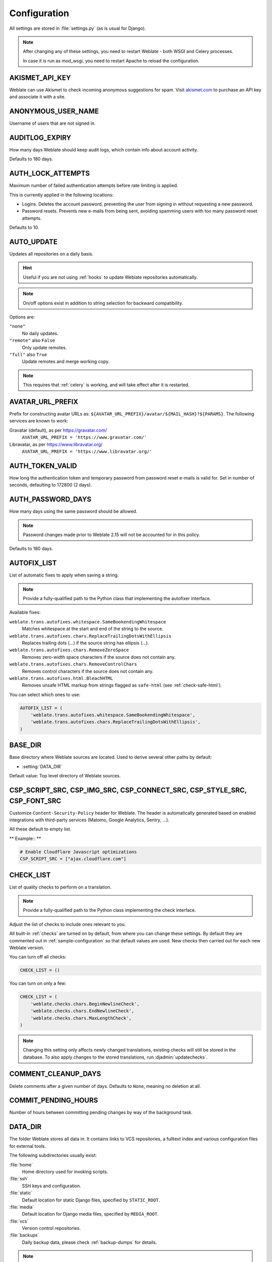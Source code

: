 .. _config:

Configuration
=============

All settings are stored in :file:`settings.py` (as is usual for Django).

.. note::

    After changing any of these settings, you need to restart Weblate - both
    WSGI and Celery processes.

    In case it is run as mod_wsgi, you need to restart Apache to reload the
    configuration.

.. seealso::

    Please also check :doc:`Django's documentation <django:ref/settings>` for
    parameters configuring Django itself.

.. setting:: AKISMET_API_KEY

AKISMET_API_KEY
---------------

Weblate can use Akismet to check incoming anonymous suggestions for spam.
Visit `akismet.com <https://akismet.com/>`_ to purchase an API key
and associate it with a site.

.. setting:: ANONYMOUS_USER_NAME

ANONYMOUS_USER_NAME
-------------------

Username of users that are not signed in.

.. seealso::

    :ref:`privileges`

.. setting:: AUDITLOG_EXPIRY

AUDITLOG_EXPIRY
---------------

.. versionadded:: 3.6

How many days Weblate should keep audit logs, which contain info about account
activity.

Defaults to 180 days.

.. setting:: AUTH_LOCK_ATTEMPTS

AUTH_LOCK_ATTEMPTS
------------------

.. versionadded:: 2.14

Maximum number of failed authentication attempts before rate limiting is applied.

This is currently applied in the following locations:

* Logins. Deletes the account password, preventing the user from signing in
  without requesting a new password.
* Password resets. Prevents new e-mails from being sent, avoiding spamming
  users with too many password reset attempts.

Defaults to 10.

.. seealso::

    :ref:`rate-limit`,

.. setting:: AUTO_UPDATE

AUTO_UPDATE
-----------

.. versionadded:: 3.2

.. versionchanged:: 3.11

   The original on/off option was changed to differentiate which strings are accepted.

Updates all repositories on a daily basis.

.. hint::

    Useful if you are not using :ref:`hooks` to update Weblate repositories automatically.

.. note::

    On/off options exist in addition to string selection for backward compatibility.

Options are:

``"none"``
    No daily updates.
``"remote"`` also ``False``
    Only update remotes.
``"full"`` also ``True``
    Update remotes and merge working copy.

.. note::

    This requires that :ref:`celery` is working, and will take effect after it is restarted.

.. setting:: AVATAR_URL_PREFIX

AVATAR_URL_PREFIX
-----------------

Prefix for constructing avatar URLs as:
``${AVATAR_URL_PREFIX}/avatar/${MAIL_HASH}?${PARAMS}``.
The following services are known to work:

Gravatar (default), as per https://gravatar.com/
    ``AVATAR_URL_PREFIX = 'https://www.gravatar.com/'``
Libravatar, as per https://www.libravatar.org/
   ``AVATAR_URL_PREFIX = 'https://www.libravatar.org/'``

.. seealso::

   :ref:`production-cache-avatar`,
   :setting:`ENABLE_AVATARS`,
   :ref:`avatars`

.. setting:: AUTH_TOKEN_VALID

AUTH_TOKEN_VALID
----------------

.. versionadded:: 2.14

How long the authentication token and temporary password from password reset e-mails is valid for.
Set in number of seconds, defaulting to 172800 (2 days).


AUTH_PASSWORD_DAYS
------------------

.. versionadded:: 2.15

How many days using the same password should be allowed.

.. note::

    Password changes made prior to Weblate 2.15 will not be accounted for in this policy.

Defaults to 180 days.

.. setting:: AUTOFIX_LIST

AUTOFIX_LIST
------------

List of automatic fixes to apply when saving a string.

.. note::

    Provide a fully-qualified path to the Python class that implementing the
    autofixer interface.

Available fixes:

``weblate.trans.autofixes.whitespace.SameBookendingWhitespace``
    Matches whitespace at the start and end of the string to the source.
``weblate.trans.autofixes.chars.ReplaceTrailingDotsWithEllipsis``
    Replaces trailing dots (...) if the source string has ellipsis (…).
``weblate.trans.autofixes.chars.RemoveZeroSpace``
    Removes zero-width space characters if the source does not contain any.
``weblate.trans.autofixes.chars.RemoveControlChars``
    Removes control characters if the source does not contain any.
``weblate.trans.autofixes.html.BleachHTML``
    Removes unsafe HTML markup from strings flagged as ``safe-html`` (see :ref:`check-safe-html`).

You can select which ones to use:

.. code-block:: python

    AUTOFIX_LIST = (
        'weblate.trans.autofixes.whitespace.SameBookendingWhitespace',
        'weblate.trans.autofixes.chars.ReplaceTrailingDotsWithEllipsis',
    )

.. seealso::

   :ref:`autofix`, :ref:`custom-autofix`

.. setting:: BASE_DIR

BASE_DIR
--------

Base directory where Weblate sources are located.
Used to derive several other paths by default:

- :setting:`DATA_DIR`

Default value: Top level directory of Weblate sources.

.. setting:: CSP_SCRIPT_SRC
.. setting:: CSP_IMG_SRC
.. setting:: CSP_CONNECT_SRC
.. setting:: CSP_STYLE_SRC
.. setting:: CSP_FONT_SRC

CSP_SCRIPT_SRC, CSP_IMG_SRC, CSP_CONNECT_SRC, CSP_STYLE_SRC, CSP_FONT_SRC
-------------------------------------------------------------------------

Customize ``Content-Security-Policy`` header for Weblate. The header is
automatically generated based on enabled integrations with third-party services
(Matomo, Google Analytics, Sentry, ...).

All these default to empty list.

** Example:: **

.. code-block:: python

    # Enable Cloudflare Javascript optimizations
    CSP_SCRIPT_SRC = ["ajax.cloudflare.com"]

.. seealso::

    :ref:`csp`,
    `Content Security Policy (CSP) <https://developer.mozilla.org/en-US/docs/Web/HTTP/CSP>`_

.. setting:: CHECK_LIST

CHECK_LIST
----------

List of quality checks to perform on a translation.

.. note::

    Provide a fully-qualified path to the Python class implementing the check
    interface.

Adjust the list of checks to include ones relevant to you.

All built-in :ref:`checks` are turned on by default, from
where you can change these settings. By default they are commented out in :ref:`sample-configuration`
so that default values are used. New checks then carried out for each new Weblate version.

You can turn off all checks:

.. code-block:: python

    CHECK_LIST = ()

You can turn on only a few:

.. code-block:: python

    CHECK_LIST = (
        'weblate.checks.chars.BeginNewlineCheck',
        'weblate.checks.chars.EndNewlineCheck',
        'weblate.checks.chars.MaxLengthCheck',
    )

.. note::

    Changing this setting only affects newly changed translations, existing checks
    will still be stored in the database. To also apply changes to the stored translations, run
    :djadmin:`updatechecks`.

.. seealso::

   :ref:`checks`, :ref:`custom-checks`

.. setting:: COMMENT_CLEANUP_DAYS

COMMENT_CLEANUP_DAYS
--------------------

.. versionadded:: 3.6

Delete comments after a given number of days.
Defaults to ``None``, meaning no deletion at all.

.. setting:: COMMIT_PENDING_HOURS

COMMIT_PENDING_HOURS
--------------------

.. versionadded:: 2.10

Number of hours between committing pending changes by way of the background task.

.. seealso::

   :ref:`component`,
   :ref:`component-commit_pending_age`,
   :ref:`production-cron`,
   :djadmin:`commit_pending`

.. setting:: DATA_DIR

DATA_DIR
--------

The folder Weblate stores all data in. It contains links to VCS repositories,
a fulltext index and various configuration files for external tools.

The following subdirectories usually exist:

:file:`home`
    Home directory used for invoking scripts.
:file:`ssh`
    SSH keys and configuration.
:file:`static`
    Default location for static Django files, specified by ``STATIC_ROOT``.
:file:`media`
    Default location for Django media files, specified by ``MEDIA_ROOT``.
:file:`vcs`
    Version control repositories.
:file:`backups`
    Daily backup data, please check :ref:`backup-dumps` for details.

.. note::

    This directory has to be writable by Weblate. Running it as uWSGI means
    the ``www-data`` user should have write access to it.

    The easiest way to achieve this is to make the user the owner of the directory:

    .. code-block:: sh

        sudo chown www-data:www-data -R $DATA_DIR

Defaults to ``$BASE_DIR/data``.

.. seealso::

    :setting:`BASE_DIR`,
    :doc:`backup`

.. setting:: DATABASE_BACKUP

DATABASE_BACKUP
---------------

.. versionadded:: 3.1

Whether the database backups should be stored as plain text, compressed or skipped.
The authorized values are:

* ``"plain"``
* ``"compressed"``
* ``"none"``

.. seealso::

    :ref:`backup`

.. setting:: DEFAULT_ACCESS_CONTROL

DEFAULT_ACCESS_CONTROL
----------------------

.. versionadded:: 3.3

The default access control setting for new projects:

``0``
   :guilabel:`Public`
``1``
   :guilabel:`Protected`
``100``
   :guilabel:`Private`
``200``
   :guilabel:`Custom`

Use :guilabel:`Custom` if you are managing ACL manually, which means not relying
on the internal Weblate management.

.. seealso::

   :ref:`acl`,
   :ref:`project-access_control`,
   :ref:`privileges`

.. setting:: DEFAULT_RESTRICTED_COMPONENT

DEFAULT_RESTRICTED_COMPONENT
----------------------------

.. versionadded:: 4.1

The default value for component restriction.

.. seealso::

   :ref:`acl`,
   :ref:`component-restricted`,
   :ref:`privileges`

.. setting:: DEFAULT_COMMIT_MESSAGE
.. setting:: DEFAULT_ADD_MESSAGE
.. setting:: DEFAULT_DELETE_MESSAGE
.. setting:: DEFAULT_MERGE_MESSAGE
.. setting:: DEFAULT_ADDON_MESSAGE

DEFAULT_ADD_MESSAGE, DEFAULT_ADDON_MESSAGE, DEFAULT_COMMIT_MESSAGE, DEFAULT_DELETE_MESSAGE, DEFAULT_MERGE_MESSAGE
-----------------------------------------------------------------------------------------------------------------

Default commit messages for different operations, please check :ref:`component` for details.


.. seealso::

   :ref:`markup`,
   :ref:`component`,
   :ref:`component-commit_message`


.. setting:: DEFAULT_ADDONS

DEFAULT_ADDONS
--------------

Default addons to install on every created component.

.. note::

   This setting affects only newly created components.

Example:

.. code-block:: python

   DEFAULT_ADDONS = {
        # Addon with no parameters
        "weblate.flags.target_edit": {},

        # Addon with parameters
        "weblate.autotranslate.autotranslate": {
            "mode": "suggest",
            "filter_type": "todo",
            "auto_source": "mt",
            "component": "",
            "engines": ["weblate-translation-memory"],
            "threshold": "80",
        }
   }

.. seealso::

   :djadmin:`install_addon`

.. setting:: DEFAULT_COMMITER_EMAIL

DEFAULT_COMMITER_EMAIL
----------------------

.. versionadded:: 2.4

Committer e-mail address for created translation components defaulting to ``noreply@weblate.org``.

.. seealso::

   :setting:`DEFAULT_COMMITER_NAME`,
   :ref:`component`,
   :ref:`component-committer_email`

.. setting:: DEFAULT_COMMITER_NAME

DEFAULT_COMMITER_NAME
---------------------

.. versionadded:: 2.4

Committer name for created translation components defaulting to ``Weblate``.

.. seealso::

   :setting:`DEFAULT_COMMITER_EMAIL`,
   :ref:`component`,
   :ref:`component-committer_name`

.. setting:: DEFAULT_LANGUAGE

DEFAULT_LANGUAGE
----------------

.. versionadded:: 3.4.3

Default source language to use for example in :ref:`component-source_language`.

Defaults to `en`. The matching language object needs to exist in the database.

.. seealso::

   :ref:`languages`

.. setting:: DEFAULT_MERGE_STYLE

DEFAULT_MERGE_STYLE
-------------------

.. versionadded:: 3.4

Merge style for any new components.

* `rebase` - default
* `merge`

.. seealso::

   :ref:`component`,
   :ref:`component-merge_style`

.. setting:: DEFAULT_TRANSLATION_PROPAGATION

DEFAULT_TRANSLATION_PROPAGATION
-------------------------------

.. versionadded:: 2.5

Default setting for translation propagation, defaults to ``True``.

.. seealso::

   :ref:`component`,
   :ref:`component-allow_translation_propagation`

.. setting:: DEFAULT_PULL_MESSAGE

DEFAULT_PULL_MESSAGE
--------------------

Title for new pull requests,
defaulting to ``'Update from Weblate'``.

.. setting:: ENABLE_AVATARS

ENABLE_AVATARS
--------------

Whether to turn on Gravatar-based avatars for users. By default this is on.

Avatars are fetched and cached on the server, lowering the risk of
leaking private info, speeding up the user experience.

.. seealso::

   :ref:`production-cache-avatar`,
   :setting:`AVATAR_URL_PREFIX`,
   :ref:`avatars`

.. setting:: ENABLE_HOOKS

ENABLE_HOOKS
------------

Whether to enable anonymous remote hooks.

.. seealso::

   :ref:`hooks`

.. setting:: ENABLE_HTTPS

ENABLE_HTTPS
------------

Whether to send links to Weblate as HTTPS or HTTP. This setting affects sent
e-mails and generated absolute URLs.

.. hint::

   In the default configuration this is also used for several Django settings
   related to HTTPS.

.. seealso::

    :setting:`django:SESSION_COOKIE_SECURE`,
    :setting:`django:CSRF_COOKIE_SECURE`,
    :setting:`django:SECURE_SSL_REDIRECT`,
    :ref:`production-site`

.. setting:: ENABLE_SHARING

ENABLE_SHARING
--------------

Turn on/off the :guilabel:`Share` menu so users can share translation progress on social networks.

.. setting:: GITLAB_CREDENTIALS

GITLAB_CREDENTIALS
------------------

.. versionadded:: 4.3

List for credentials for GitLab servers.

.. hint::

    Use this in case you want Weblate to interact with more of them, for single
    GitLab endpoint stick with :setting:`GITLAB_USERNAME` and :setting:`GITLAB_TOKEN`.

.. code-block:: python

    GITLAB_CREDENTIALS = {
        "gitlab.com": {
            "username": "weblate",
            "token": "your-api-token",
        },
        "gitlab.example.com": {
            "username": "weblate",
            "token": "another-api-token",
        },
    }


.. setting:: GITLAB_USERNAME

GITLAB_USERNAME
---------------

GitLab username used to send merge requests for translation updates.

.. seealso::

   :setting:`GITLAB_CREDENTIALS`,
   :ref:`vcs-gitlab`

.. setting:: GITLAB_TOKEN

GITLAB_TOKEN
------------

.. versionadded:: 4.3

GitLab personal access token used to make API calls for translation updates.

.. seealso::

   :setting:`GITLAB_CREDENTIALS`,
   :ref:`vcs-gitlab`,
   `GitLab: Personal access token <https://docs.gitlab.com/ee/user/profile/personal_access_tokens.html>`_

.. setting:: GITHUB_CREDENTIALS

GITHUB_CREDENTIALS
------------------

.. versionadded:: 4.3

List for credentials for GitHub servers.

.. hint::

    Use this in case you want Weblate to interact with more of them, for single
    GitHub endpoint stick with :setting:`GITHUB_USERNAME` and :setting:`GITHUB_TOKEN`.

.. code-block:: python

    GITHUB_CREDENTIALS = {
        "api.github.com": {
            "username": "weblate",
            "token": "your-api-token",
        },
        "github.example.com": {
            "username": "weblate",
            "token": "another-api-token",
        },
    }

.. setting:: GITHUB_USERNAME

GITHUB_USERNAME
---------------

GitHub username used to send pull requests for translation updates.

.. seealso::

   :setting:`GITHUB_CREDENTIALS`,
   :ref:`vcs-github`

.. setting:: GITHUB_TOKEN

GITHUB_TOKEN
------------

.. versionadded:: 4.3

GitHub personal access token used to make API calls to send pull requests for
translation updates.

.. seealso::

   :setting:`GITHUB_CREDENTIALS`,
   :ref:`vcs-github`,
   `Creating a personal access token <https://docs.github.com/en/github/authenticating-to-github/creating-a-personal-access-token>`_

.. setting:: GOOGLE_ANALYTICS_ID

GOOGLE_ANALYTICS_ID
-------------------

Google Analytics ID to turn on monitoring of Weblate using Google Analytics.

.. setting:: HIDE_REPO_CREDENTIALS

HIDE_REPO_CREDENTIALS
---------------------

Hide repository credentials from appearing in the web interface.
In case you have repository URL with user and password, Weblate will hide it
when related info is shown to users.

For example instead of ``https://user:password@git.example.com/repo.git`` it
will show just ``https://git.example.com/repo.git``. It tries to clean up VCS
error messages too in a similar manner.

.. note::

    This is turned on by default.

.. setting:: HIDE_VERSION

HIDE_VERSION
------------

.. versionadded:: 4.3.1

Hides version information from unauthenticated users. This also makes all
documentation links point to latest version instead of the documentation
matching currently installed version.

Hiding version is recommended security practice in some corporations, but it
doesn't prevent attacker to figure out version by probing the behavior.

.. note::

    This is turned off by default.

.. setting:: IP_BEHIND_REVERSE_PROXY

IP_BEHIND_REVERSE_PROXY
-----------------------

.. versionadded:: 2.14

Indicates whether Weblate is running behind a reverse proxy.

If set to ``True``, Weblate gets IP address from a header defined by
:setting:`IP_PROXY_HEADER`.

.. warning::

   Ensure you are actually using a reverse proxy and that it sets this header,
   otherwise users will be able to fake the IP address.

.. note::

    This is not on by default.

.. seealso::

    :ref:`reverse-proxy`,
    :ref:`rate-limit`,
    :setting:`IP_PROXY_HEADER`,
    :setting:`IP_PROXY_OFFSET`

.. setting:: IP_PROXY_HEADER

IP_PROXY_HEADER
---------------

.. versionadded:: 2.14

Indicates which header Weblate should obtain the IP address from when
:setting:`IP_BEHIND_REVERSE_PROXY` is turned on.

Defaults to ``HTTP_X_FORWARDED_FOR``.

.. seealso::

    :ref:`reverse-proxy`,
    :ref:`rate-limit`,
    :setting:`django:SECURE_PROXY_SSL_HEADER`,
    :setting:`IP_BEHIND_REVERSE_PROXY`,
    :setting:`IP_PROXY_OFFSET`

.. setting:: IP_PROXY_OFFSET

IP_PROXY_OFFSET
---------------

.. versionadded:: 2.14

Indicates which part of :setting:`IP_PROXY_HEADER` is used as client IP
address.

Depending on your setup, this header might consist of several IP addresses,
(for example ``X-Forwarded-For: a, b, client-ip``) and you can configure
which address from the header is used as client IP address here.

.. warning::

   Setting this affects the security of your installation, you should only
   configure it to use trusted proxies for determining IP address.

Defaults to 0.

.. seealso::

    :ref:`reverse-proxy`,
    :ref:`rate-limit`,
    :setting:`django:SECURE_PROXY_SSL_HEADER`,
    :setting:`IP_BEHIND_REVERSE_PROXY`,
    :setting:`IP_PROXY_HEADER`

.. setting:: LEGAL_URL

LEGAL_URL
---------

.. versionadded:: 3.5

URL where your Weblate instance shows its legal documents.

.. hint::

    Useful if you host your legal documents outside Weblate for embedding them inside Weblate,
    please check :ref:`legal` for details.

Example:

.. code-block:: python

    LEGAL_URL = "https://weblate.org/terms/"

.. setting:: LICENSE_EXTRA

LICENSE_EXTRA
-------------

Additional licenses to include in the license choices.

.. note::

    Each license definition should be tuple of its short name, a long name and an URL.

For example:

.. code-block:: python

    LICENSE_EXTRA = [
        (
            "AGPL-3.0",
            "GNU Affero General Public License v3.0",
            "https://www.gnu.org/licenses/agpl-3.0-standalone.html",
        ),
    ]

.. setting:: LICENSE_FILTER

LICENSE_FILTER
--------------

.. versionchanged:: 4.3

    Setting this to blank value now disables license alert.

Filter list of licenses to show. This also disables the license alert when set
to empty.

.. note::

    This filter uses the short license names.

For example:

.. code-block:: python

    LICENSE_FILTER = {"AGPL-3.0", "GPL-3.0-or-later"}

Following disables the license alert:

.. code-block:: python

    LICENSE_FILTER = set()

.. seealso::

    :ref:`alerts`

.. setting:: LICENSE_REQUIRED

LICENSE_REQUIRED
----------------

Defines whether the license attribute in :ref:`component` is required.

.. note::

    This is off by default.

.. setting:: LIMIT_TRANSLATION_LENGTH_BY_SOURCE_LENGTH

LIMIT_TRANSLATION_LENGTH_BY_SOURCE_LENGTH
-----------------------------------------

Whether the length of a given translation should be limited.
The restriction is the length of the source string * 10 characters.

.. hint::

    Set this to ``False`` to allow longer translations (up to 10.000 characters) irrespective of source string length.

.. note::

    Defaults to ``True``.

.. setting:: LOCALIZE_CDN_URL
.. setting:: LOCALIZE_CDN_PATH

LOCALIZE_CDN_URL and LOCALIZE_CDN_PATH
--------------------------------------

These settings configure the :ref:`addon-weblate.cdn.cdnjs` addon.
:setting:`LOCALIZE_CDN_URL` defines root URL where the localization CDN is
available and :setting:`LOCALIZE_CDN_PATH` defines path where Weblate should
store generated files which will be served at the :setting:`LOCALIZE_CDN_URL`.

.. hint::

   On Hosted Weblate, this uses ``https://weblate-cdn.com/``.

.. seealso::

   :ref:`addon-weblate.cdn.cdnjs`

.. setting:: LOGIN_REQUIRED_URLS

LOGIN_REQUIRED_URLS
-------------------

A list of URLs you want to require logging into. (Besides the standard rules built into Weblate).

.. hint::

    This allows you to password protect a whole installation using:

    .. code-block:: python

        LOGIN_REQUIRED_URLS = (
            r'/(.*)$',
        )
        REST_FRAMEWORK["DEFAULT_PERMISSION_CLASSES"] = [
            "rest_framework.permissions.IsAuthenticated"
        ]

.. hint::

   It is desirable to lock down API access as well, as shown in the above example.

.. setting:: LOGIN_REQUIRED_URLS_EXCEPTIONS

LOGIN_REQUIRED_URLS_EXCEPTIONS
------------------------------

List of exceptions for :setting:`LOGIN_REQUIRED_URLS`.
If not specified, users are allowed to access the login page.

Some of exceptions you might want to include:

.. code-block:: python

    LOGIN_REQUIRED_URLS_EXCEPTIONS = (
        r'/accounts/(.*)$', # Required for login
        r'/static/(.*)$',   # Required for development mode
        r'/widgets/(.*)$',  # Allowing public access to widgets
        r'/data/(.*)$',     # Allowing public access to data exports
        r'/hooks/(.*)$',    # Allowing public access to notification hooks
        r'/api/(.*)$',      # Allowing access to API
        r'/js/i18n/$',      # JavaScript localization
    )

.. setting:: PIWIK_SITE_ID
.. setting:: MATOMO_SITE_ID

MATOMO_SITE_ID
--------------

ID of a site in Matomo (formerly Piwik) you want to track.

.. note::

    This integration does not support the Matomo Tag Manager.

.. seealso::

   :setting:`MATOMO_URL`

.. setting:: PIWIK_URL
.. setting:: MATOMO_URL

MATOMO_URL
----------

Full URL (including trailing slash) of a Matomo (formerly Piwik) installation you want
to use to track Weblate use. Please check <https://matomo.org/> for more details.

.. hint::

    This integration does not support the Matomo Tag Manager.

For example:

.. code-block:: python

    MATOMO_SITE_ID = 1
    MATOMO_URL = "https://example.matomo.cloud/"

.. seealso::

   :setting:`MATOMO_SITE_ID`


.. setting:: MT_SERVICES
.. setting:: MACHINE_TRANSLATION_SERVICES

MT_SERVICES
-----------

.. versionchanged:: 3.0

    The setting was renamed from ``MACHINE_TRANSLATION_SERVICES`` to
    ``MT_SERVICES`` to be consistent with other machine translation settings.

List of enabled machine translation services to use.

.. note::

    Many of the services need additional configuration like API keys, please check
    their documentation :ref:`machine-translation-setup` for more details.

.. code-block:: python

    MT_SERVICES = (
        'weblate.machinery.apertium.ApertiumAPYTranslation',
        'weblate.machinery.deepl.DeepLTranslation',
        'weblate.machinery.glosbe.GlosbeTranslation',
        'weblate.machinery.google.GoogleTranslation',
        'weblate.machinery.microsoft.MicrosoftCognitiveTranslation',
        'weblate.machinery.microsoftterminology.MicrosoftTerminologyService',
        'weblate.machinery.mymemory.MyMemoryTranslation',
        'weblate.machinery.tmserver.AmagamaTranslation',
        'weblate.machinery.tmserver.TMServerTranslation',
        'weblate.machinery.yandex.YandexTranslation',
        'weblate.machinery.weblatetm.WeblateTranslation',
        'weblate.machinery.saptranslationhub.SAPTranslationHub',
        'weblate.memory.machine.WeblateMemory',
    )

.. seealso::

   :ref:`machine-translation-setup`, :ref:`machine-translation`


.. setting:: MT_APERTIUM_APY

MT_APERTIUM_APY
---------------

URL of the Apertium-APy server, https://wiki.apertium.org/wiki/Apertium-apy

.. seealso::

   :ref:`apertium`, :ref:`machine-translation-setup`, :ref:`machine-translation`

.. setting:: MT_AWS_ACCESS_KEY_ID

MT_AWS_ACCESS_KEY_ID
--------------------

Access key ID for Amazon Translate.

.. seealso::

    :ref:`aws`, :ref:`machine-translation-setup`, :ref:`machine-translation`

.. setting:: MT_AWS_SECRET_ACCESS_KEY

MT_AWS_SECRET_ACCESS_KEY
------------------------

API secret key for Amazon Translate.

.. seealso::

    :ref:`aws`, :ref:`machine-translation-setup`, :ref:`machine-translation`

.. setting:: MT_AWS_REGION

MT_AWS_REGION
-------------

Region name to use for Amazon Translate.

.. seealso::

    :ref:`aws`, :ref:`machine-translation-setup`, :ref:`machine-translation`

.. setting:: MT_BAIDU_ID

MT_BAIDU_ID
------------

Client ID for the Baidu Zhiyun API, you can register at https://api.fanyi.baidu.com/api/trans/product/index

.. seealso::

   :ref:`baidu-translate`, :ref:`machine-translation-setup`, :ref:`machine-translation`

.. setting:: MT_BAIDU_SECRET

MT_BAIDU_SECRET
----------------

Client secret for the Baidu Zhiyun API, you can register at https://api.fanyi.baidu.com/api/trans/product/index

.. seealso::

   :ref:`baidu-translate`, :ref:`machine-translation-setup`, :ref:`machine-translation`

.. setting:: MT_DEEPL_API_VERSION

MT_DEEPL_API_VERSION
--------------------

.. versionadded:: 4.1.1

API version to use with DeepL service. The version limits scope of usage:

v1
    Is meant for CAT tools and is usable with user-based subscription.
v2
    Is meant for API usage and the subscription is usage based.

Previously Weblate was classified as a CAT tool by DeepL, so it was supposed to
use the v1 API, but now is supposed to use the v2 API.
Therefore it defaults to v2, and you can change it to v1 in case you have
an existing CAT subscription and want Weblate to use that.

.. seealso::

   :ref:`deepl`, :ref:`machine-translation-setup`, :ref:`machine-translation`

.. setting:: MT_DEEPL_KEY

MT_DEEPL_KEY
------------

API key for the DeepL API, you can register at https://www.deepl.com/pro.html

.. seealso::

   :ref:`deepl`, :ref:`machine-translation-setup`, :ref:`machine-translation`

.. setting:: MT_GOOGLE_KEY

MT_GOOGLE_KEY
-------------

API key for Google Translate API v2, you can register at https://cloud.google.com/translate/docs

.. seealso::

   :ref:`google-translate`, :ref:`machine-translation-setup`, :ref:`machine-translation`

.. setting:: MT_GOOGLE_CREDENTIALS

MT_GOOGLE_CREDENTIALS
---------------------

API v3 JSON credentials file obtained in the Google cloud console. Please provide a full OS path.
Credentials are per service-account affiliated with certain project.
Please check https://cloud.google.com/docs/authentication/getting-started for more details.

.. setting:: MT_GOOGLE_PROJECT

MT_GOOGLE_PROJECT
-----------------

Google Cloud API v3 project id with activated translation service and billing activated.
Please check https://cloud.google.com/appengine/docs/standard/nodejs/building-app/creating-project for more details

.. setting:: MT_GOOGLE_LOCATION

MT_GOOGLE_LOCATION
------------------

API v3 Google Cloud App Engine may be specific to a location.
Change accordingly if the default ``global`` fallback does not work for you.

Please check https://cloud.google.com/appengine/docs/locations for more details

.. seealso::

   :ref:`google-translate-api3`

.. setting:: MT_MICROSOFT_BASE_URL

MT_MICROSOFT_BASE_URL
---------------------

Region base URL domain as defined in the `"Base URLs" section
<https://docs.microsoft.com/en-us/azure/cognitive-services/translator/reference/v3-0-reference#base-urls>`_.

Defaults to ``api.cognitive.microsofttranslator.com`` for Azure Global.

For Azure China, please use ``api.translator.azure.cn``.

.. setting:: MT_MICROSOFT_COGNITIVE_KEY

MT_MICROSOFT_COGNITIVE_KEY
--------------------------

Client key for the Microsoft Cognitive Services Translator API.

.. seealso::
    :ref:`ms-cognitive-translate`, :ref:`machine-translation-setup`, :ref:`machine-translation`,
    `Cognitive Services - Text Translation API <https://azure.microsoft.com/services/cognitive-services/translator-text-api/>`_,
    `Microsoft Azure Portal <https://portal.azure.com/>`_

.. setting:: MT_MICROSOFT_REGION

MT_MICROSOFT_REGION
-------------------

Region prefix as defined in the `"Authenticating with a Multi-service resource" <https://docs.microsoft.com/en-us/azure/cognitive-services/translator/reference/v3-0-reference#authenticating-with-a-multi-service-resource>`_ section.

.. setting:: MT_MICROSOFT_ENDPOINT_URL

MT_MICROSOFT_ENDPOINT_URL
-------------------------

Region endpoint URL domain for access token as defined in the `"Authenticating with an access token" section
<https://docs.microsoft.com/en-us/azure/cognitive-services/translator/reference/v3-0-reference#authenticating-with-an-access-token>`_.

Defaults to ``api.cognitive.microsoft.com`` for Azure Global.

For Azure China, please use your endpoint from the Azure Portal.


.. setting:: MT_MODERNMT_KEY

MT_MODERNMT_KEY
---------------

API key for the ModernMT machine translation engine.

.. seealso::

    :ref:`modernmt`
    :setting:`MT_MODERNMT_URL`

.. setting:: MT_MODERNMT_URL

MT_MODERNMT_URL
---------------

URL of ModernMT. It defaults to ``https://api.modernmt.com/`` for the cloud
service.

.. seealso::

    :ref:`modernmt`
    :setting:`MT_MODERNMT_KEY`


.. setting:: MT_MYMEMORY_EMAIL

MT_MYMEMORY_EMAIL
-----------------

MyMemory identification e-mail address. It permits 1000 requests per day.

.. seealso::

   :ref:`mymemory`, :ref:`machine-translation-setup`, :ref:`machine-translation`,
   `MyMemory: API technical specifications <https://mymemory.translated.net/doc/spec.php>`_

.. setting:: MT_MYMEMORY_KEY

MT_MYMEMORY_KEY
---------------

MyMemory access key for private translation memory, use it with :setting:`MT_MYMEMORY_USER`.

.. seealso::

   :ref:`mymemory`, :ref:`machine-translation-setup`, :ref:`machine-translation`,
   `MyMemory: API key generator <https://mymemory.translated.net/doc/keygen.php>`_

.. setting:: MT_MYMEMORY_USER

MT_MYMEMORY_USER
----------------

MyMemory user ID for private translation memory, use it with :setting:`MT_MYMEMORY_KEY`.

.. seealso::

   :ref:`mymemory`, :ref:`machine-translation-setup`, :ref:`machine-translation`,
   `MyMemory: API key generator <https://mymemory.translated.net/doc/keygen.php>`_

.. setting:: MT_NETEASE_KEY

MT_NETEASE_KEY
--------------

App key for NetEase Sight API, you can register at https://sight.netease.com/

.. seealso::

   :ref:`netease-translate`, :ref:`machine-translation-setup`, :ref:`machine-translation`

.. setting:: MT_NETEASE_SECRET

MT_NETEASE_SECRET
-----------------

App secret for the NetEase Sight API, you can register at https://sight.netease.com/

.. seealso::

   :ref:`netease-translate`, :ref:`machine-translation-setup`, :ref:`machine-translation`

.. setting:: MT_TMSERVER

MT_TMSERVER
-----------

URL where tmserver is running.

.. seealso::

   :ref:`tmserver`, :ref:`machine-translation-setup`, :ref:`machine-translation`,
   :doc:`tt:commands/tmserver`

.. setting:: MT_YANDEX_KEY

MT_YANDEX_KEY
-------------

API key for the Yandex Translate API, you can register at https://yandex.com/dev/translate/

.. seealso::

   :ref:`yandex-translate`, :ref:`machine-translation-setup`, :ref:`machine-translation`

.. setting:: MT_YOUDAO_ID

MT_YOUDAO_ID
------------

Client ID for the Youdao Zhiyun API, you can register at https://ai.youdao.com/product-fanyi-text.s.

.. seealso::

   :ref:`youdao-translate`, :ref:`machine-translation-setup`, :ref:`machine-translation`

.. setting:: MT_YOUDAO_SECRET

MT_YOUDAO_SECRET
----------------

Client secret for the Youdao Zhiyun API, you can register at https://ai.youdao.com/product-fanyi-text.s.

.. seealso::

   :ref:`youdao-translate`, :ref:`machine-translation-setup`, :ref:`machine-translation`

.. setting:: MT_SAP_BASE_URL

MT_SAP_BASE_URL
---------------

API URL to the SAP Translation Hub service.

.. seealso::
    :ref:`saptranslationhub`, :ref:`machine-translation-setup`, :ref:`machine-translation`

.. setting:: MT_SAP_SANDBOX_APIKEY

MT_SAP_SANDBOX_APIKEY
---------------------

API key for sandbox API usage

.. seealso::
    :ref:`saptranslationhub`, :ref:`machine-translation-setup`, :ref:`machine-translation`

.. setting:: MT_SAP_USERNAME

MT_SAP_USERNAME
---------------

Your SAP username

.. seealso::
    :ref:`saptranslationhub`, :ref:`machine-translation-setup`, :ref:`machine-translation`

.. setting:: MT_SAP_PASSWORD

MT_SAP_PASSWORD
---------------

Your SAP password

.. seealso::
    :ref:`saptranslationhub`, :ref:`machine-translation-setup`, :ref:`machine-translation`

.. setting:: MT_SAP_USE_MT

MT_SAP_USE_MT
-------------

Whether to also use machine translation services, in addition to the term database.
Possible values: ``True`` or ``False``

.. seealso::
    :ref:`saptranslationhub`, :ref:`machine-translation-setup`, :ref:`machine-translation`

.. setting:: NEARBY_MESSAGES

NEARBY_MESSAGES
---------------

How many strings to show around the currently translated string. This is just a default value, users can adjust this in :ref:`user-profile`.

.. setting:: PAGURE_CREDENTIALS

PAGURE_CREDENTIALS
------------------

.. versionadded:: 4.3.2

List for credentials for Pagure servers.

.. hint::

    Use this in case you want Weblate to interact with more of them, for single
    Pagure endpoint stick with :setting:`PAGURE_USERNAME` and :setting:`PAGURE_TOKEN`.

.. code-block:: python

    PAGURE_CREDENTIALS = {
        "pagure.io": {
            "username": "weblate",
            "token": "your-api-token",
        },
        "pagure.example.com": {
            "username": "weblate",
            "token": "another-api-token",
        },
    }

.. setting:: PAGURE_USERNAME

PAGURE_USERNAME
---------------

.. versionadded:: 4.3.2

Pagure username used to send merge requests for translation updates.

.. seealso::

   :setting:`PAGURE_CREDENTIALS`,
   :ref:`vcs-pagure`

.. setting:: PAGURE_TOKEN

PAGURE_TOKEN
------------

.. versionadded:: 4.3.2

Pagure personal access token used to make API calls for translation updates.

.. seealso::

   :setting:`PAGURE_CREDENTIALS`,
   :ref:`vcs-pagure`,
   `Pagure API <https://pagure.io/api/0/>`_


.. setting:: RATELIMIT_ATTEMPTS

RATELIMIT_ATTEMPTS
------------------

.. versionadded:: 3.2

Maximum number of authentication attempts before rate limiting is applied.

Defaults to 5.

.. seealso::

    :ref:`rate-limit`,
    :setting:`RATELIMIT_WINDOW`,
    :setting:`RATELIMIT_LOCKOUT`

.. setting:: RATELIMIT_WINDOW

RATELIMIT_WINDOW
----------------

.. versionadded:: 3.2

How long authentication is accepted after rate limiting applies.

An amount of seconds defaulting to 300 (5 minutes).

.. seealso::

    :ref:`rate-limit`,
    :setting:`RATELIMIT_ATTEMPTS`,
    :setting:`RATELIMIT_LOCKOUT`

.. setting:: RATELIMIT_LOCKOUT

RATELIMIT_LOCKOUT
-----------------

.. versionadded:: 3.2

How long authentication is locked after rate limiting applies.

An amount of seconds defaulting to 600 (10 minutes).

.. seealso::

    :ref:`rate-limit`,
    :setting:`RATELIMIT_ATTEMPTS`,
    :setting:`RATELIMIT_WINDOW`

.. setting:: REGISTRATION_ALLOW_BACKENDS

REGISTRATION_ALLOW_BACKENDS
---------------------------

.. versionadded:: 4.1

List of authentication backends to allow registration from. This only limits
new registrations, users can still authenticate and add authentication using
all configured authentication backends.

It is recommended to keep :setting:`REGISTRATION_OPEN` enabled while limiting
registration backends, otherwise users will be able to register, but Weblate
will not show links to register in the user interface.

Example:

.. code-block:: python

    REGISTRATION_ALLOW_BACKENDS = ["azuread-oauth2", "azuread-tenant-oauth2"]

.. hint::

   The backend names match names used in URL for authentication.

.. seealso::

    :setting:`REGISTRATION_OPEN`,
    :doc:`auth`

.. setting:: REGISTRATION_CAPTCHA

REGISTRATION_CAPTCHA
--------------------

A value of either ``True`` or ``False`` indicating whether registration of new
accounts is protected by CAPTCHA. This setting is optional, and a default of
``True`` will be assumed if it is not supplied.

If turned on, a CAPTCHA is added to all pages where a users enters their e-mail address:

* New account registration.
* Password recovery.
* Adding e-mail to an account.
* Contact form for users that are not signed in.

.. setting:: REGISTRATION_EMAIL_MATCH

REGISTRATION_EMAIL_MATCH
------------------------

.. versionadded:: 2.17

Allows you to filter which e-mail addresses can register.

Defaults to ``.*``, which allows any e-mail address to be registered.

You can use it to restrict registration to a single e-mail domain:

.. code-block:: python

    REGISTRATION_EMAIL_MATCH = r'^.*@weblate\.org$'

.. setting:: REGISTRATION_OPEN

REGISTRATION_OPEN
-----------------

Whether registration of new accounts is currently permitted.
This optional setting can remain the default ``True``, or changed to ``False``.

This setting affects built-in authentication by e-mail address or through the
Python Social Auth (you can whitelist certain back-ends using
:setting:`REGISTRATION_ALLOW_BACKENDS`).

.. note::

   If using third-party authentication methods such as :ref:`ldap-auth`, it
   just hides the registration form, but new users might still be able to sign
   in and create accounts.

.. seealso::

    :setting:`REGISTRATION_ALLOW_BACKENDS`,
    :setting:`REGISTRATION_EMAIL_MATCH`,
    :doc:`auth`

.. setting:: REPOSITORY_ALERT_THRESHOLD

REPOSITORY_ALERT_THRESHOLD
--------------------------

.. versionadded:: 4.0.2

Threshold for triggering an alert for outdated repositories, or ones that
contain too many changes. Defaults to 25.

.. seealso::

   :ref:`alerts`

.. setting:: REQUIRE_LOGIN

REQUIRE_LOGIN
-------------

.. versionadded:: 4.1

This enables :setting:`LOGIN_REQUIRED_URLS` and configures REST framework to
require login for all API endpoints.

.. note::

    This is in implemented in the :ref:`sample-configuration`. For Docker, use
    :envvar:`WEBLATE_REQUIRE_LOGIN`.

.. setting:: SENTRY_DSN

SENTRY_DSN
----------

.. versionadded:: 3.9

Sentry DSN to use for :ref:`collecting-errors`.

.. seealso::

   `Django integration for Sentry <https://docs.sentry.io/platforms/python/guides/django/>`_

.. setting:: SESSION_COOKIE_AGE_AUTHENTICATED

SESSION_COOKIE_AGE_AUTHENTICATED
--------------------------------

.. versionadded:: 4.3

Set session expiry for authenticated users. This complements
:setting:`django:SESSION_COOKIE_AGE` which is used for unauthenticated users.

.. seealso::

    :setting:`django:SESSION_COOKIE_AGE`

.. setting:: SIMPLIFY_LANGUAGES

SIMPLIFY_LANGUAGES
------------------

Use simple language codes for default language/country combinations. For
example an ``fr_FR`` translation will use the ``fr`` language code. This is usually
the desired behavior, as it simplifies listing languages for these default
combinations.

Turn this off if you want to different translations for each variant.

.. setting:: SITE_DOMAIN

SITE_DOMAIN
-----------

Configures site domain. This is necessary to produce correct absolute links in
many scopes (for example activation e-mails, notifications or RSS feeds).

In case Weblate is running on non-standard port, include it here as well.

**Examples:**

.. code-block:: python

    # Production site with domain name
    SITE_DOMAIN = "weblate.example.com"

    # Local development with IP address and port
    SITE_DOMAIN = "127.0.0.1:8000"

.. note::

    This setting should only contain the domain name. For configuring protocol,
    (enabling and enforcing HTTPS) use :setting:`ENABLE_HTTPS` and for changing
    URL, use :setting:`URL_PREFIX`.

.. hint::

   On a Docker container, the site domain is configured through
   :envvar:`WEBLATE_ALLOWED_HOSTS`.

.. seealso::

   :ref:`production-site`,
   :ref:`production-hosts`,
   :ref:`production-ssl`
   :envvar:`WEBLATE_SITE_DOMAIN`,
   :setting:`ENABLE_HTTPS`

.. setting:: SITE_TITLE

SITE_TITLE
----------

Site title to be used for the website and sent e-mails.

.. setting:: SPECIAL_CHARS

SPECIAL_CHARS
-------------

Additional characters to include in the visual keyboard, :ref:`visual-keyboard`.

The default value is:

.. code-block:: python

    SPECIAL_CHARS = ('\t', '\n', '…')

.. setting:: SINGLE_PROJECT

SINGLE_PROJECT
--------------

.. versionadded:: 3.8

Redirects users directly to a project or component instead of showing
the dashboard. You can either set it to ``True`` and in this case it only works in
case there is actually only single project in Weblate. Alternatively set
the project slug, and it will redirect unconditionally to this project.

.. versionchanged:: 3.11

   The setting now also accepts a project slug, to force displaying that
   single project.

Example:

.. code-block:: python

    SINGLE_PROJECT = "test"

.. setting:: STATUS_URL

STATUS_URL
----------

The URL where your Weblate instance reports its status.

.. setting:: SUGGESTION_CLEANUP_DAYS

SUGGESTION_CLEANUP_DAYS
-----------------------

.. versionadded:: 3.2.1

Automatically deletes suggestions after a given number of days.
Defaults to ``None``, meaning no deletions.

.. setting:: URL_PREFIX

URL_PREFIX
----------

This setting allows you to run Weblate under some path (otherwise it relies on
being run from the webserver root).

.. note::

    To use this setting, you also need to configure your server to strip this prefix.
    For example with WSGI, this can be achieved by setting ``WSGIScriptAlias``.

.. hint::

    The prefix should start with a ``/``.

Example:

.. code-block:: python

   URL_PREFIX = '/translations'

.. note::

    This setting does not work with Django's built-in server, you would have to
    adjust :file:`urls.py` to contain this prefix.

.. setting:: VCS_BACKENDS

VCS_BACKENDS
------------

Configuration of available VCS backends.

.. note::

    Weblate tries to use all supported back-ends you have the tools for.

.. hint::

    You can limit choices or add custom VCS back-ends by using this.

.. code-block:: python

   VCS_BACKENDS = (
      'weblate.vcs.git.GitRepository',
   )

.. seealso::

   :ref:`vcs`

.. setting:: VCS_CLONE_DEPTH

VCS_CLONE_DEPTH
---------------

.. versionadded:: 3.10.2

Configures how deep cloning of repositories Weblate should do.

.. note::

    Currently this is only supported in :ref:`vcs-git`. By default Weblate does shallow clones of the
    repositories to make cloning faster and save disk space. Depending on your usage
    (for example when using custom :ref:`addons`), you might want to increase
    the depth or turn off shallow clones completely by setting this to 0.

.. hint::

    In case you get ``fatal: protocol error: expected old/new/ref, got 'shallow
    <commit hash>'`` error when pushing from Weblate, turn off shallow clones completely by setting:

.. code-block:: python

   VCS_CLONE_DEPTH = 0

.. setting:: WEBLATE_ADDONS

WEBLATE_ADDONS
--------------

List of addons available for use. To use them, they have to be enabled for
a given translation component. By default this includes all built-in addons, when
extending the list you will probably want to keep existing ones enabled, for
example:


.. code-block:: python

    WEBLATE_ADDONS = (
        # Built-in addons
        "weblate.addons.gettext.GenerateMoAddon",
        "weblate.addons.gettext.UpdateLinguasAddon",
        "weblate.addons.gettext.UpdateConfigureAddon",
        "weblate.addons.gettext.MsgmergeAddon",
        "weblate.addons.gettext.GettextCustomizeAddon",
        "weblate.addons.gettext.GettextAuthorComments",
        "weblate.addons.cleanup.CleanupAddon",
        "weblate.addons.consistency.LangaugeConsistencyAddon",
        "weblate.addons.discovery.DiscoveryAddon",
        "weblate.addons.flags.SourceEditAddon",
        "weblate.addons.flags.TargetEditAddon",
        "weblate.addons.flags.SameEditAddon",
        "weblate.addons.flags.BulkEditAddon",
        "weblate.addons.generate.GenerateFileAddon",
        "weblate.addons.json.JSONCustomizeAddon",
        "weblate.addons.properties.PropertiesSortAddon",
        "weblate.addons.git.GitSquashAddon",
        "weblate.addons.removal.RemoveComments",
        "weblate.addons.removal.RemoveSuggestions",
        "weblate.addons.resx.ResxUpdateAddon",
        "weblate.addons.autotranslate.AutoTranslateAddon",
        "weblate.addons.yaml.YAMLCustomizeAddon",
        "weblate.addons.cdn.CDNJSAddon",

        # Addon you want to include
        "weblate.addons.example.ExampleAddon",
    )

.. seealso::

    :ref:`addons`

.. setting:: WEBLATE_EXPORTERS

WEBLATE_EXPORTERS
-----------------

.. versionadded:: 4.2

List of a available exporters offering downloading translations
or glossaries in various file formats.

.. seealso::

    :ref:`formats`

.. setting:: WEBLATE_FORMATS

WEBLATE_FORMATS
---------------

.. versionadded:: 3.0

List of file formats available for use.

.. note::

    The default list already has the common formats.

.. seealso::

    :ref:`formats`

.. setting:: WEBLATE_GPG_IDENTITY

WEBLATE_GPG_IDENTITY
--------------------

.. versionadded:: 3.1

Identity used by Weblate to sign Git commits, for example:

.. code-block:: python

    WEBLATE_GPG_IDENTITY = 'Weblate <weblate@example.com>'

The Weblate GPG keyring is searched for a matching key (:file:`home/.gnupg` under
:setting:`DATA_DIR`). If not found, a key is generated, please check
:ref:`gpg-sign` for more details.

.. seealso::

    :ref:`gpg-sign`
